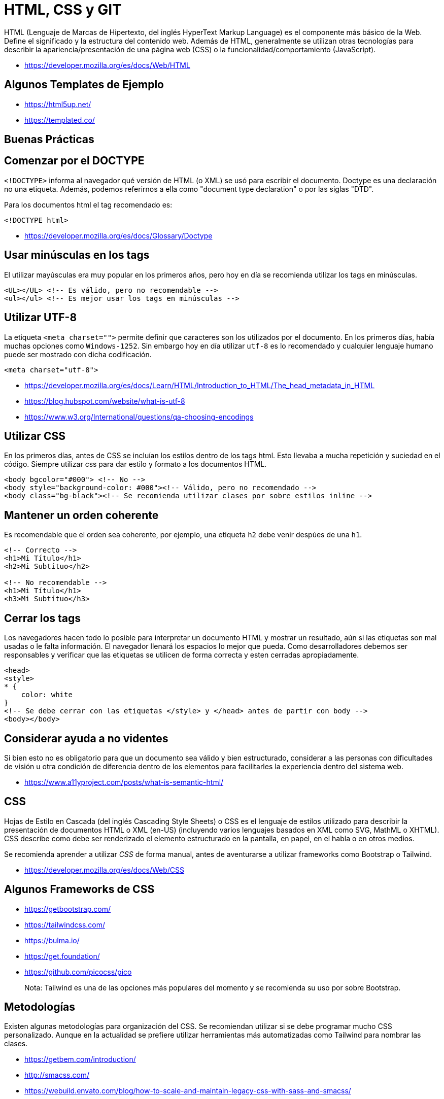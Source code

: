 = HTML, CSS y GIT

HTML (Lenguaje de Marcas de Hipertexto, del inglés HyperText Markup Language) es el componente más básico de la Web. Define el significado y la estructura del contenido web. Además de HTML, generalmente se utilizan otras tecnologías para describir la apariencia/presentación de una página web (CSS) o la funcionalidad/comportamiento (JavaScript).

* https://developer.mozilla.org/es/docs/Web/HTML

== Algunos Templates de Ejemplo

* https://html5up.net/
* https://templated.co/

== Buenas Prácticas

== Comenzar por el DOCTYPE

`<!DOCTYPE>` informa al navegador qué versión de HTML (o XML) se usó para escribir el documento. Doctype es una declaración no una etiqueta. Además, podemos referirnos a ella como "document type declaration" o por las siglas "DTD".

Para los documentos html el tag recomendado es:

[,html]
----
<!DOCTYPE html>
----

* https://developer.mozilla.org/es/docs/Glossary/Doctype

== Usar minúsculas en los tags

El utilizar mayúsculas era muy popular en los primeros años,
pero hoy en día se recomienda utilizar los tags en minúsculas.

[,html]
----
<UL></UL> <!-- Es válido, pero no recomendable -->
<ul></ul> <!-- Es mejor usar los tags en minúsculas -->
----

== Utilizar UTF-8

La etiqueta `<meta charset="">` permite definir que caracteres son los utilizados
por el documento. En los primeros días, había muchas opciones como `Windows-1252`.
Sin embargo hoy en día utilizar `utf-8` es lo recomendado y cualquier
lenguaje humano puede ser mostrado con dicha codificación.

[,html]
----
<meta charset="utf-8">
----

* https://developer.mozilla.org/es/docs/Learn/HTML/Introduction_to_HTML/The_head_metadata_in_HTML
* https://blog.hubspot.com/website/what-is-utf-8
* https://www.w3.org/International/questions/qa-choosing-encodings

== Utilizar CSS

En los primeros días, antes de CSS se incluían los estilos dentro de los tags html.
Esto llevaba a mucha repetición y suciedad en el código. Siempre utilizar css para dar estilo y formato a los documentos HTML.

[,html]
----
<body bgcolor="#000"> <!-- No -->
<body style="background-color: #000"><!-- Válido, pero no recomendado -->
<body class="bg-black"><!-- Se recomienda utilizar clases por sobre estilos inline -->
----

== Mantener un orden coherente

Es recomendable que el orden sea coherente, por ejemplo,
una etiqueta `h2` debe venir despúes de una `h1`.

[,html]
----
<!-- Correcto -->
<h1>Mi Título</h1>
<h2>Mi Subtítuo</h2>

<!-- No recomendable -->
<h1>Mi Título</h1>
<h3>Mi Subtítuo</h3>
----

== Cerrar los tags

Los navegadores hacen todo lo posible para interpretar un documento HTML y mostrar un resultado,
aún si las etiquetas son mal usadas o le falta información. El navegador llenará los espacios lo mejor que pueda.
Como desarrolladores debemos ser responsables y verificar que las etiquetas se utilicen de forma correcta y esten cerradas apropiadamente.

[,html]
----
<head>
<style>
* {
    color: white
}
<!-- Se debe cerrar con las etiquetas </style> y </head> antes de partir con body -->
<body></body>
----

== Considerar ayuda a no videntes

Si bien esto no es obligatorio para que un documento sea válido y bien estructurado,
considerar a las personas con dificultades de visión u otra condición de diferencia dentro
de los elementos para facilitarles la experiencia dentro del sistema web.

* https://www.a11yproject.com/posts/what-is-semantic-html/

== CSS

Hojas de Estilo en Cascada (del inglés Cascading Style Sheets) o CSS es el lenguaje de estilos utilizado para describir la presentación de documentos HTML o XML (en-US) (incluyendo varios lenguajes basados en XML como SVG, MathML o XHTML). CSS describe como debe ser renderizado el elemento estructurado en la pantalla, en papel, en el habla o en otros medios.

Se recomienda aprender a utilizar _CSS_ de forma manual, antes de aventurarse a utilizar frameworks
como Bootstrap o Tailwind.

* https://developer.mozilla.org/es/docs/Web/CSS

== Algunos Frameworks de CSS

* https://getbootstrap.com/
* https://tailwindcss.com/
* https://bulma.io/
* https://get.foundation/
* https://github.com/picocss/pico

____
Nota: Tailwind es una de las opciones más populares del momento y se recomienda su uso por sobre Bootstrap.
____

== Metodologías

Existen algunas metodologías para organización del CSS.
Se recomiendan utilizar si se debe programar mucho CSS personalizado.
Aunque en la actualidad se prefiere utilizar herramientas más automatizadas como Tailwind
para nombrar las clases.

* https://getbem.com/introduction/
* http://smacss.com/
* https://webuild.envato.com/blog/how-to-scale-and-maintain-legacy-css-with-sass-and-smacss/

== Transpiladores

Existen algunos transpiladores de CSS como:

* https://sass-lang.com/
* https://lesscss.org/

Aunque actualmente se prefieren otras alternativas
como Tailwind por sobre estos lenguajes intermedios,
debido a que las nuevas características de CSS3 implementan mucha de las ideas
que estas herramientas brindaban en los primeros años de CSS.

== Conceptos Importantes

* https://developer.mozilla.org/es/docs/Web/CSS/CSS_flexible_box_layout/Basic_concepts_of_flexbox[Flexbox]
* https://developer.mozilla.org/es/docs/Web/CSS/CSS_grid_layout[CSS Grid]
* https://developer.mozilla.org/es/docs/Web/CSS/color_value[Color]

== Herramientas de Aprendizaje

* https://flexboxfroggy.com/#es[Flexbox Froggy]
* https://codepip.com/games/grid-garden/[Grid Garden]

== Navegador Firefox Developer

Es una versión de _Firefox_ especialmente diseñada
para los desarrolladores. Tiene herramientas especiales
que permitirán facilitar el trabajar con CSS.

* https://www.mozilla.org/es-ES/firefox/developer/

== GIT

¿Qué es un control de versiones, y por qué debería
importarte? Un control de versiones es un sistema que registra los cambios realizados en un archivo o conjunto de archivos a lo largo del tiempo, de modo que puedas recuperar versiones específicas más adelante.

Dicho sistema te permite regresar a versiones anteriores de tus archivos, regresar a una versión anterior del proyecto completo, comparar cambios a lo largo del tiempo, ver quién modificó por última vez algo que pueda estar causando problemas, ver quién introdujo un problema y cuándo, y mucho más. Usar un VCS también significa generalmente que si arruinas o pierdes archivos, será posible recuperarlos fácilmente. Adicionalmente, obtendrás todos estos beneficios a un costo muy bajo.

== Metodologías

Existen numerosas formas de organizar los proyectos que utilizan Git,
tales como Gitflow, Github Flow, Gitlab Flow, pero la más recomendable
es el _Desarrollo Basado En Tronco_.

El desarrollo basado en tronco (o main), consiste en separar las ramas
por ambiente, teniendo una rama principal que es la fuente de la verdad donde
todos los desarrollos deben basarse.

[,mermaid]
----
flowchart TD
    A1(Rama Main) --> B1
    B1(Rama Staging)  --> B2(Rama Production)
----

=== main (tronco, trunk, master)

La rama principal. Todos los _Pull Request_ deben ser hacia esta rama y no deben tener conflictos con ella.
Los desarrolladores crean una rama desde el tronco, para luego mandar su _Pull Request_,
el cual debe estar actualizado con la última versión del _tronco main_,
ser aprobado por los responsables mediante un _Code Review_ y pasar todas las pruebas unitarias.

* Los desarrolladores realizan pruebas en su ambiente local.
* Cuando el producto está lo suficientemente maduro y estable, pasa a la siguiente rama que es _staging_.
* Se realiza un squash commits al pasar a la siguiente rama.
* Se crea una nueva etiqueta con la versión de staging.
* Se elimina la rama transitoria que elaboró el desarrollador (ej: camilo/1085) al hacer un merge exitoso con main.

=== staging (ambiente de pruebas pre-producción)

Esta es la rama del ambiente de pruebas que replica el ambiente de producción. Este ambiente
es el paso anterior a producción y se deben realizar pruebas manuales y automatizadas para validar que el código funcionará y
cumplirá las expectativas y requisitos del producto en producción.

* Una vez se ha validado el producto en este ambiente, pasa a la siguiente rama que es _producción_.
* Se realiza un squash commits al pasar a la siguiente rama.
* Se crea una nueva etiqueta con la versión de producción.

=== production (ambiente de producción)

Esta es la rama que aloja el producto que es finalmente mostrado al cliente y usuario final. Debe ser el código más
estable, probado y robusto posible, que ha pasado por las pruebas locales y de staging anteriores.
Nunca se debe pasar un código desde `main` a `production` sin antes pasar por `staging`.

== Versionado

Hay diversas formas de versionar el código, entre las más conocidas están: SemVer y Calver.
Cada una tiene sus beneficios y complicaciones.

Lo importante es que podemos utilizar las Etiquetas de Git (Tags) para poder marcar cada
nueva versión del producto de software dentro de la historia.

La recomendación es usar SemVer si la cantidad de releases es muy frecuente y Calver
cuando se realicen releases menos frecuentes.

[,shell]
----
$ git tag -a v1.4 -m "v1.4"
$ git tag
v0.1
v1.3
v1.4
----

== Changelog

Un changelog (registro de cambios), es un archivo que contiene una lista cronológicamente ordenada de los cambios más destacables para cada versión de un proyecto.
Las personas. Ya sean consumidores o desarrolladores, los usuarios finales del software son seres humanos a los que le importa lo que hay en el software. Cuando el software cambia, la gente quiere saber el porqué y el cómo.
Si bien utilizar _Conventional Commits_ ayuda, no es recomendable usar el registro de git como changelog y es
preferible utilizar un archivo separado y dedicado.

=== Directrices

* Están hechos para los seres humanos, no para las máquinas.
* Debe haber una entrada para cada versión.
* Los mismos tipos de cambios deben ser agrupados.
* Versiones y secciones deben ser enlazables.
* La última versión va primero.
* Debe mostrar la fecha de publicación de cada versión.
* Indicar si el proyecto sigue el Versionamiento Semántico.

=== Tipos de cambios

* `Added` para funcionalidades nuevas.
* `Changed` para los cambios en las funcionalidades existentes.
* `Deprecated` para indicar que una característica o funcionalidad está obsoleta y que se eliminará en las próximas versiones.
* `Removed` para las características en desuso que se eliminaron en esta versión.
* `Fixed` para corrección de errores.
* `Security` en caso de vulnerabilidades.

=== Ejemplo

[,markdown]
----
# Changelog

All notable changes to this project will be documented in this file.

The format is based on [Keep a Changelog](https://keepachangelog.com/en/1.0.0/),
and this project adheres to [Semantic Versioning](https://semver.org/spec/v2.0.0.html).

## [Unreleased]

## [1.1.1] - 2023-03-05

### Added

- Arabic translation (#444).
----

*Enlaces*

* https://semver.org/
* https://calver.org/
* https://git-scm.com/book/es/v2/Fundamentos-de-Git-Etiquetado
* https://keepachangelog.com/es-ES/1.0.0/
* https://github.com/conventional-changelog/conventional-changelog
* https://github.com/lintingzhen/commitizen-go

== Algunos Comandos

== git init

Inicia un nuevo repositorio de git.

[,shell]
----
$ git init
----

== git add `ruta del archivo`

Agrega un archivo al registro de git.

[,shell]
----
$ git add mi_archivo
----

== git status

Muestra el estado actual del historial de cambios
por guardar.

[,shell]
----
$ git status
----

== git commit -m `mensaje`

El historial de cambios se guarda de forma definitiva, adjuntando un mensaje significativo.

[,shell]
----
$ git commit -m 'nuevo cambio'
----

== git checkout -b `rama`

Crea una nueva rama y la asigna como la rama de trabajo actual.

[,shell]
----
$ git checkout -b mi_rama
$ git checkout -b camilo/1085
----

____
Nota: Se recomendaría crear ramas con el formato (nombre usuario)/(número de issue) para ahorrar espacio y facilitar búsquedas al tener mejor orden.
____

== git checkout `rama`

Cambia hacia una rama que ya existe y la asigna como la rama de trabajo actual.

== git merge `nombre`

Obtiene los cambios de una rama y los combina con los cambios de la rama actual.

[,shell]
----
$ git merge main
----

== git remote add `nombre` `repo.remoto.git`

Añade un nuevo repositorio remoto.

[,shell]
----
$ git remote add git@github.com:elixircl/elixir-fullstack.git
----

* `origin`: Normalmente asignado al repositorio remoto que se tiene permisos de escritura.
* `upstream`: Asignado a un repositorio remoto que solamente se tiene lectura.

== git clone `repo.remoto.git`

Clona un repositorio remoto.

[,shell]
----
$ git clone git@github.com:elixircl/elixir-fullstack.git
----

== git pull `nombre del repo remoto`

Obtiene los cambios del repositorio remoto y las almacena
en nuestra rama local.

[,shell]
----
$ git pull origin main
----

== git push `remoto` `rama`

Envía nuestros cambios a la rama dentro del repositorio remoto.

[,shell]
----
$ git push origin main
----

== Conventional Commits

La especificación de Commits Convencionales es una convención ligera sobre los mensajes de commits. Proporciona un conjunto sencillo de reglas para crear un historial de commits explícito; lo que hace más fácil escribir herramientas automatizadas encima del historial. Esta convención encaja con SemVer, al describir en los mensajes de los commits las funcionalidades, arreglos, y cambios de ruptura hechos.

El mensaje del commit debe ser estructurado de la siguiente manera:

[,text]
----
<tipo>[ámbito opcional]: <descripción>

[cuerpo opcional]

[nota(s) al pie opcional(es)]
----

== Tipos

* `fix`: un commit de tipo fix corrige un error en la base del código (se correlaciona con PATCH en el Versionado Semántico).
* `feat`: un commit de tipo feat introduce una nueva funcionalidad en la base del código (se correlaciona con MINOR en el Versionado Semántico).
* tipos distintos a `fix:` y `feat:` están permitidos, por ejemplo (basados en la convención de Angular) que recomienda `build:`, `chore:`, `ci:`, `docs:`, `style:`, `refactor:`, `perf:`, `test:`, y otros.

*Ejemplos*

[,text]
----
docs(changelog): update changelog to beta.5
----

[,text]
----
fix(release): need to depend on latest rxjs and zone.js

The version in our package.json gets copied to the one we publish, and users need the latest of these.
----

*Uso de Número de Issue*

También es válido poner en el ámbito el número de issue
relacionado.

[,text]
----
docs(1085): added conventional commits.
----

* https://www.conventionalcommits.org/es/v1.0.0/
* https://github.com/angular/angular/blob/22b96b9/CONTRIBUTING.md#-commit-message-guidelines

== Lectura Complementaria

* https://git-scm.com/book/es/v2
* https://trunkbaseddevelopment.com/
* https://about.gitlab.com/topics/version-control/what-is-gitlab-flow/
* https://about.gitlab.com/blog/2020/03/05/what-is-gitlab-flow/
* https://www.atlassian.com/es/continuous-delivery/continuous-integration/trunk-based-development
* https://www.atlassian.com/git/tutorials/comparing-workflows/gitflow-workflow
* https://docs.github.com/en/get-started/quickstart/github-flow
* https://killercoda.com/pawelpiwosz/course/gitFundamentals/
